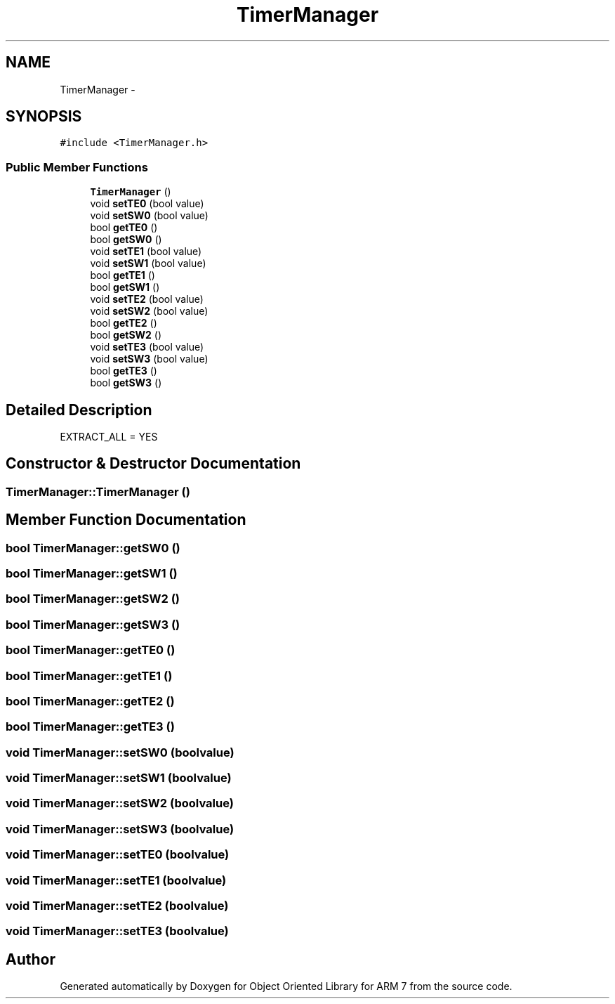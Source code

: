.TH "TimerManager" 3 "Sat Jun 18 2011" "Version 1.100.000" "Object Oriented Library for ARM 7" \" -*- nroff -*-
.ad l
.nh
.SH NAME
TimerManager \- 
.SH SYNOPSIS
.br
.PP
.PP
\fC#include <TimerManager.h>\fP
.SS "Public Member Functions"

.in +1c
.ti -1c
.RI "\fBTimerManager\fP ()"
.br
.ti -1c
.RI "void \fBsetTE0\fP (bool value)"
.br
.ti -1c
.RI "void \fBsetSW0\fP (bool value)"
.br
.ti -1c
.RI "bool \fBgetTE0\fP ()"
.br
.ti -1c
.RI "bool \fBgetSW0\fP ()"
.br
.ti -1c
.RI "void \fBsetTE1\fP (bool value)"
.br
.ti -1c
.RI "void \fBsetSW1\fP (bool value)"
.br
.ti -1c
.RI "bool \fBgetTE1\fP ()"
.br
.ti -1c
.RI "bool \fBgetSW1\fP ()"
.br
.ti -1c
.RI "void \fBsetTE2\fP (bool value)"
.br
.ti -1c
.RI "void \fBsetSW2\fP (bool value)"
.br
.ti -1c
.RI "bool \fBgetTE2\fP ()"
.br
.ti -1c
.RI "bool \fBgetSW2\fP ()"
.br
.ti -1c
.RI "void \fBsetTE3\fP (bool value)"
.br
.ti -1c
.RI "void \fBsetSW3\fP (bool value)"
.br
.ti -1c
.RI "bool \fBgetTE3\fP ()"
.br
.ti -1c
.RI "bool \fBgetSW3\fP ()"
.br
.in -1c
.SH "Detailed Description"
.PP 
EXTRACT_ALL = YES 
.SH "Constructor & Destructor Documentation"
.PP 
.SS "TimerManager::TimerManager ()"
.SH "Member Function Documentation"
.PP 
.SS "bool TimerManager::getSW0 ()"
.SS "bool TimerManager::getSW1 ()"
.SS "bool TimerManager::getSW2 ()"
.SS "bool TimerManager::getSW3 ()"
.SS "bool TimerManager::getTE0 ()"
.SS "bool TimerManager::getTE1 ()"
.SS "bool TimerManager::getTE2 ()"
.SS "bool TimerManager::getTE3 ()"
.SS "void TimerManager::setSW0 (boolvalue)"
.SS "void TimerManager::setSW1 (boolvalue)"
.SS "void TimerManager::setSW2 (boolvalue)"
.SS "void TimerManager::setSW3 (boolvalue)"
.SS "void TimerManager::setTE0 (boolvalue)"
.SS "void TimerManager::setTE1 (boolvalue)"
.SS "void TimerManager::setTE2 (boolvalue)"
.SS "void TimerManager::setTE3 (boolvalue)"

.SH "Author"
.PP 
Generated automatically by Doxygen for Object Oriented Library for ARM 7 from the source code.
